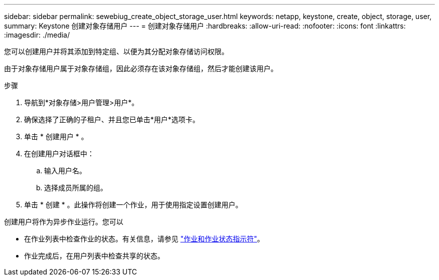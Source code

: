 ---
sidebar: sidebar 
permalink: sewebiug_create_object_storage_user.html 
keywords: netapp, keystone, create, object, storage, user, 
summary: Keystone 创建对象存储用户 
---
= 创建对象存储用户
:hardbreaks:
:allow-uri-read: 
:nofooter: 
:icons: font
:linkattrs: 
:imagesdir: ./media/


[role="lead"]
您可以创建用户并将其添加到特定组、以便为其分配对象存储访问权限。

由于对象存储用户属于对象存储组，因此必须存在该对象存储组，然后才能创建该用户。

.步骤
. 导航到*对象存储>用户管理>用户*。
. 确保选择了正确的子租户、并且您已单击*用户*选项卡。
. 单击 * 创建用户 * 。
. 在创建用户对话框中：
+
.. 输入用户名。
.. 选择成员所属的组。


. 单击 * 创建 * 。此操作将创建一个作业，用于使用指定设置创建用户。


创建用户将作为异步作业运行。您可以

* 在作业列表中检查作业的状态。有关信息，请参见 link:sewebiug_netapp_service_engine_web_interface_overview.html#jobs-and-job-status-indicator["作业和作业状态指示符"]。
* 作业完成后，在用户列表中检查共享的状态。

